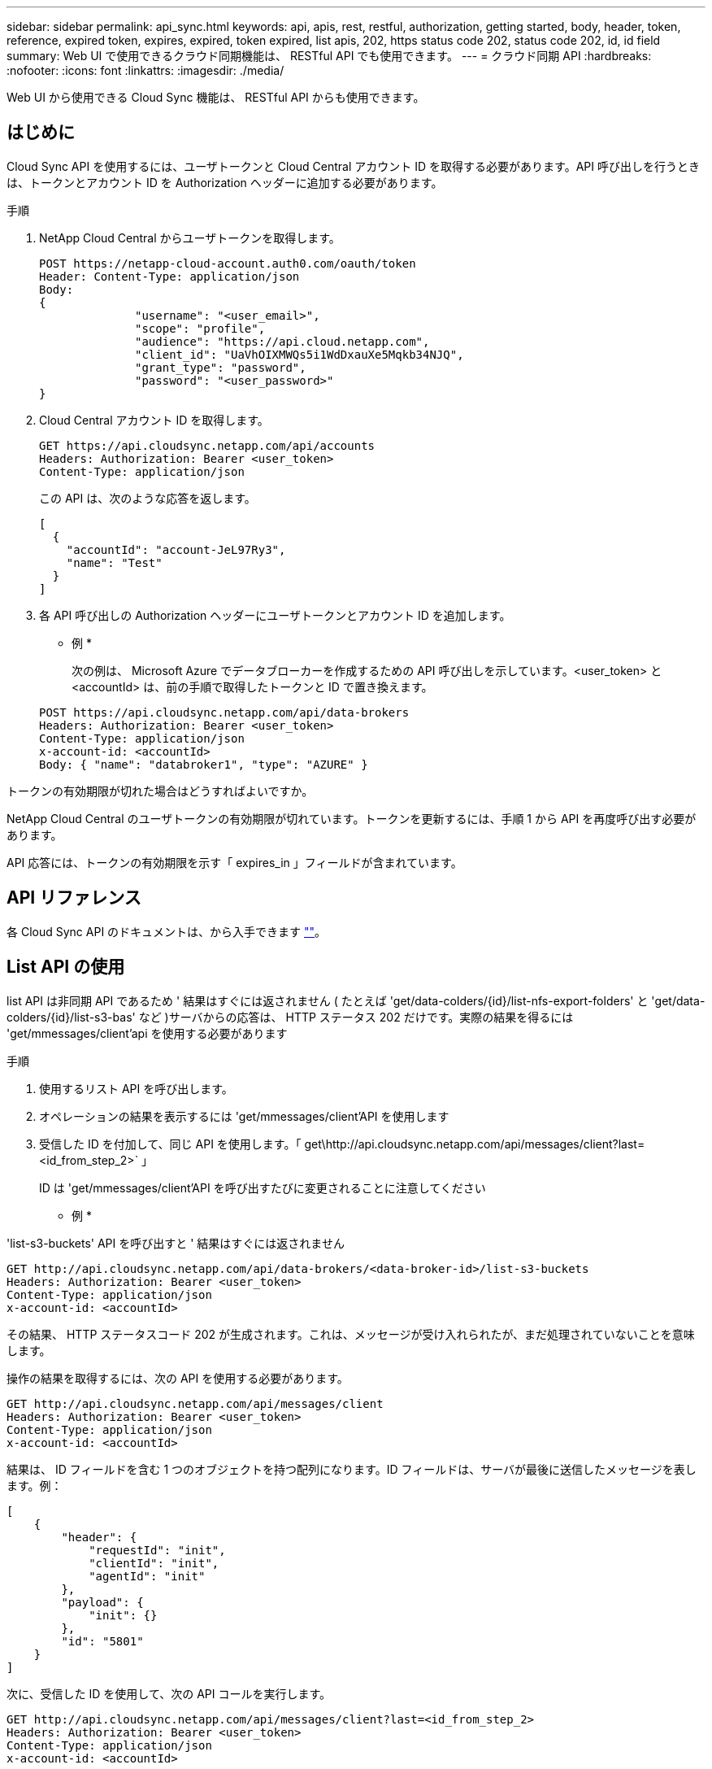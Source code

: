 ---
sidebar: sidebar 
permalink: api_sync.html 
keywords: api, apis, rest, restful, authorization, getting started, body, header, token, reference, expired token, expires, expired, token expired, list apis, 202, https status code 202, status code 202, id, id field 
summary: Web UI で使用できるクラウド同期機能は、 RESTful API でも使用できます。 
---
= クラウド同期 API
:hardbreaks:
:nofooter: 
:icons: font
:linkattrs: 
:imagesdir: ./media/


[role="lead"]
Web UI から使用できる Cloud Sync 機能は、 RESTful API からも使用できます。



== はじめに

Cloud Sync API を使用するには、ユーザトークンと Cloud Central アカウント ID を取得する必要があります。API 呼び出しを行うときは、トークンとアカウント ID を Authorization ヘッダーに追加する必要があります。

.手順
. NetApp Cloud Central からユーザトークンを取得します。
+
[source, http]
----
POST https://netapp-cloud-account.auth0.com/oauth/token
Header: Content-Type: application/json
Body:
{
              "username": "<user_email>",
              "scope": "profile",
              "audience": "https://api.cloud.netapp.com",
              "client_id": "UaVhOIXMWQs5i1WdDxauXe5Mqkb34NJQ",
              "grant_type": "password",
              "password": "<user_password>"
}
----
. Cloud Central アカウント ID を取得します。
+
[source, http]
----
GET https://api.cloudsync.netapp.com/api/accounts
Headers: Authorization: Bearer <user_token>
Content-Type: application/json
----
+
この API は、次のような応答を返します。

+
[source, json]
----
[
  {
    "accountId": "account-JeL97Ry3",
    "name": "Test"
  }
]
----
. 各 API 呼び出しの Authorization ヘッダーにユーザトークンとアカウント ID を追加します。
+
* 例 *

+
次の例は、 Microsoft Azure でデータブローカーを作成するための API 呼び出しを示しています。<user_token> と <accountId> は、前の手順で取得したトークンと ID で置き換えます。

+
[source, http]
----
POST https://api.cloudsync.netapp.com/api/data-brokers
Headers: Authorization: Bearer <user_token>
Content-Type: application/json
x-account-id: <accountId>
Body: { "name": "databroker1", "type": "AZURE" }
----


.トークンの有効期限が切れた場合はどうすればよいですか。
****
NetApp Cloud Central のユーザトークンの有効期限が切れています。トークンを更新するには、手順 1 から API を再度呼び出す必要があります。

API 応答には、トークンの有効期限を示す「 expires_in 」フィールドが含まれています。

****


== API リファレンス

各 Cloud Sync API のドキュメントは、から入手できます https://api.cloudsync.netapp.com/docs[""]。



== List API の使用

list API は非同期 API であるため ' 結果はすぐには返されません ( たとえば 'get/data-colders/{id}/list-nfs-export-folders' と 'get/data-colders/{id}/list-s3-bas' など )サーバからの応答は、 HTTP ステータス 202 だけです。実際の結果を得るには 'get/mmessages/client'api を使用する必要があります

.手順
. 使用するリスト API を呼び出します。
. オペレーションの結果を表示するには 'get/mmessages/client'API を使用します
. 受信した ID を付加して、同じ API を使用します。「 get\http://api.cloudsync.netapp.com/api/messages/client?last=<id_from_step_2>` 」
+
ID は 'get/mmessages/client'API を呼び出すたびに変更されることに注意してください



* 例 *

'list-s3-buckets' API を呼び出すと ' 結果はすぐには返されません

[source, http]
----
GET http://api.cloudsync.netapp.com/api/data-brokers/<data-broker-id>/list-s3-buckets
Headers: Authorization: Bearer <user_token>
Content-Type: application/json
x-account-id: <accountId>
----
その結果、 HTTP ステータスコード 202 が生成されます。これは、メッセージが受け入れられたが、まだ処理されていないことを意味します。

操作の結果を取得するには、次の API を使用する必要があります。

[source, http]
----
GET http://api.cloudsync.netapp.com/api/messages/client
Headers: Authorization: Bearer <user_token>
Content-Type: application/json
x-account-id: <accountId>
----
結果は、 ID フィールドを含む 1 つのオブジェクトを持つ配列になります。ID フィールドは、サーバが最後に送信したメッセージを表します。例：

[source, json]
----
[
    {
        "header": {
            "requestId": "init",
            "clientId": "init",
            "agentId": "init"
        },
        "payload": {
            "init": {}
        },
        "id": "5801"
    }
]
----
次に、受信した ID を使用して、次の API コールを実行します。

[source, http]
----
GET http://api.cloudsync.netapp.com/api/messages/client?last=<id_from_step_2>
Headers: Authorization: Bearer <user_token>
Content-Type: application/json
x-account-id: <accountId>
----
結果はメッセージの配列です。各メッセージ内にはペイロードオブジェクトがあります。ペイロードオブジェクトは、動作の名前（キー）とその結果（値）で構成されます。例：

[source, json]
----
[
    {
        "payload": {
            "list-s3-buckets": [
                {
                    "tags": [
                        {
                            "Value": "100$",
                            "Key": "price"
                        }
                    ],
                    "region": {
                        "displayName": "US West (Oregon)",
                        "name": "us-west-2"
                    },
                    "name": "small"
                }
            ]
        },
        "header": {
            "requestId": "f687ac55-2f0c-40e3-9fa6-57fb8c4094a3",
            "clientId": "5beb032f548e6e35f4ed1ba9",
            "agentId": "5bed61f4489fb04e34a9aac6"
        },
        "id": "5802"
    }
]
----